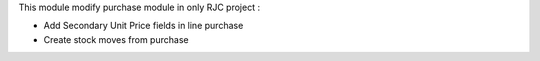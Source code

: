 This module modify purchase module in only RJC project :

* Add Secondary Unit Price fields in line purchase
* Create stock moves from purchase
